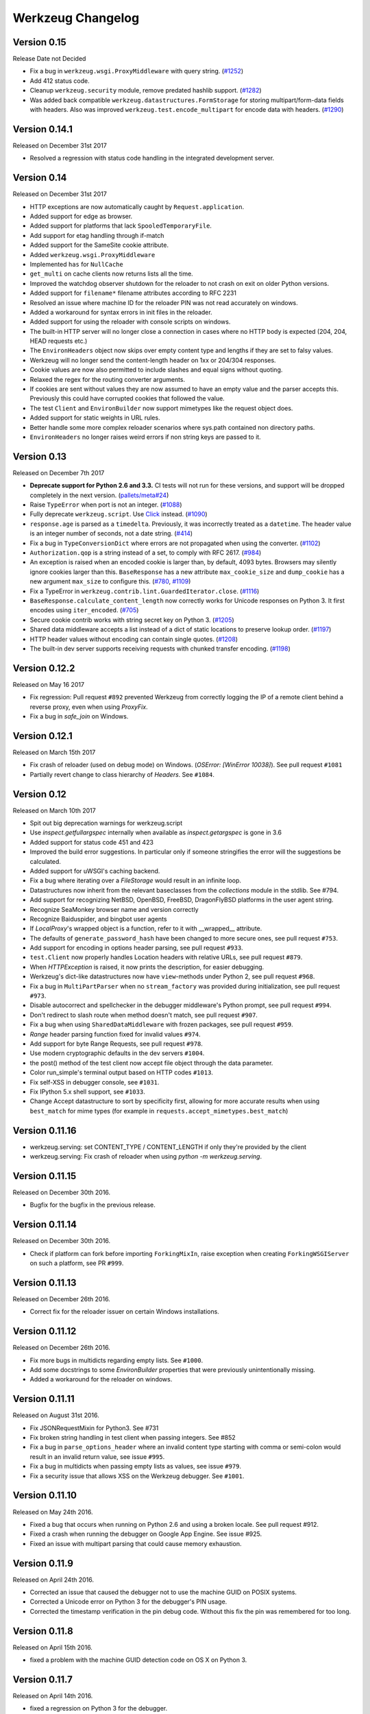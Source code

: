 Werkzeug Changelog
==================

Version 0.15
------------

Release Date not Decided

- Fix a bug in ``werkzeug.wsgi.ProxyMiddleware`` with query string.
  (`#1252`_)
- Add 412 status code.
- Cleanup ``werkzeug.security`` module, remove predated hashlib support.
  (`#1282`_)
- Was added back compatible ``werkzeug.datastructures.FormStorage`` for storing multipart/form-data fields with headers. Also was improved ``werkzeug.test.encode_multipart`` for encode data with headers.
  (`#1290`_)

.. _`#1252`: https://github.com/pallets/werkzeug/pull/1252
.. _`#1282`: https://github.com/pallets/werkzeug/pull/1282
.. _`#1290`: https://github.com/pallets/werkzeug/pull/1290

Version 0.14.1
--------------

Released on December 31st 2017

- Resolved a regression with status code handling in the integrated
  development server.

Version 0.14
------------

Released on December 31st 2017

- HTTP exceptions are now automatically caught by
  ``Request.application``.
- Added support for edge as browser.
- Added support for platforms that lack ``SpooledTemporaryFile``.
- Add support for etag handling through if-match
- Added support for the SameSite cookie attribute.
- Added ``werkzeug.wsgi.ProxyMiddleware``
- Implemented ``has`` for ``NullCache``
- ``get_multi`` on cache clients now returns lists all the time.
- Improved the watchdog observer shutdown for the reloader to not crash
  on exit on older Python versions.
- Added support for ``filename*`` filename attributes according to
  RFC 2231
- Resolved an issue where machine ID for the reloader PIN was not
  read accurately on windows.
- Added a workaround for syntax errors in init files in the reloader.
- Added support for using the reloader with console scripts on windows.
- The built-in HTTP server will no longer close a connection in cases
  where no HTTP body is expected (204, 204, HEAD requests etc.)
- The ``EnvironHeaders`` object now skips over empty content type and
  lengths if they are set to falsy values.
- Werkzeug will no longer send the content-length header on 1xx or
  204/304 responses.
- Cookie values are now also permitted to include slashes and equal
  signs without quoting.
- Relaxed the regex for the routing converter arguments.
- If cookies are sent without values they are now assumed to have an
  empty value and the parser accepts this.  Previously this could have
  corrupted cookies that followed the value.
- The test ``Client`` and ``EnvironBuilder`` now support mimetypes like
  the request object does.
- Added support for static weights in URL rules.
- Better handle some more complex reloader scenarios where sys.path
  contained non directory paths.
- ``EnvironHeaders`` no longer raises weird errors if non string keys
  are passed to it.


Version 0.13
------------

Released on December 7th 2017

- **Deprecate support for Python 2.6 and 3.3.** CI tests will not run
  for these versions, and support will be dropped completely in the next
  version. (`pallets/meta#24`_)
- Raise ``TypeError`` when port is not an integer. (`#1088`_)
- Fully deprecate ``werkzeug.script``. Use `Click`_ instead. (`#1090`_)
- ``response.age`` is parsed as a ``timedelta``. Previously, it was
  incorrectly treated as a ``datetime``. The header value is an integer
  number of seconds, not a date string. (`#414`_)
- Fix a bug in ``TypeConversionDict`` where errors are not propagated
  when using the converter. (`#1102`_)
- ``Authorization.qop`` is a string instead of a set, to comply with
  RFC 2617. (`#984`_)
- An exception is raised when an encoded cookie is larger than, by
  default, 4093 bytes. Browsers may silently ignore cookies larger than
  this. ``BaseResponse`` has a new attribute ``max_cookie_size`` and
  ``dump_cookie`` has a new argument ``max_size`` to configure this.
  (`#780`_, `#1109`_)
- Fix a TypeError in ``werkzeug.contrib.lint.GuardedIterator.close``.
  (`#1116`_)
- ``BaseResponse.calculate_content_length`` now correctly works for
  Unicode responses on Python 3. It first encodes using
  ``iter_encoded``. (`#705`_)
- Secure cookie contrib works with string secret key on Python 3.
  (`#1205`_)
- Shared data middleware accepts a list instead of a dict of static
  locations to preserve lookup order. (`#1197`_)
- HTTP header values without encoding can contain single quotes.
  (`#1208`_)
- The built-in dev server supports receiving requests with chunked
  transfer encoding. (`#1198`_)

.. _Click: https://www.palletsprojects.com/p/click/
.. _pallets/meta#24: https://github.com/pallets/meta/issues/24
.. _#414: https://github.com/pallets/werkzeug/pull/414
.. _#705: https://github.com/pallets/werkzeug/pull/705
.. _#780: https://github.com/pallets/werkzeug/pull/780
.. _#984: https://github.com/pallets/werkzeug/pull/984
.. _#1088: https://github.com/pallets/werkzeug/pull/1088
.. _#1090: https://github.com/pallets/werkzeug/pull/1090
.. _#1102: https://github.com/pallets/werkzeug/pull/1102
.. _#1109: https://github.com/pallets/werkzeug/pull/1109
.. _#1116: https://github.com/pallets/werkzeug/pull/1116
.. _#1197: https://github.com/pallets/werkzeug/pull/1197
.. _#1198: https://github.com/pallets/werkzeug/pull/1198
.. _#1205: https://github.com/pallets/werkzeug/pull/1205
.. _#1208: https://github.com/pallets/werkzeug/pull/1208

Version 0.12.2
--------------

Released on May 16 2017

- Fix regression: Pull request ``#892`` prevented Werkzeug from correctly
  logging the IP of a remote client behind a reverse proxy, even when using
  `ProxyFix`.
- Fix a bug in `safe_join` on Windows.

Version 0.12.1
--------------

Released on March 15th 2017

- Fix crash of reloader (used on debug mode) on Windows.
  (`OSError: [WinError 10038]`). See pull request ``#1081``
- Partially revert change to class hierarchy of `Headers`. See ``#1084``.

Version 0.12
------------

Released on March 10th 2017

- Spit out big deprecation warnings for werkzeug.script
- Use `inspect.getfullargspec` internally when available as
  `inspect.getargspec` is gone in 3.6
- Added support for status code 451 and 423
- Improved the build error suggestions.  In particular only if
  someone stringifies the error will the suggestions be calculated.
- Added support for uWSGI's caching backend.
- Fix a bug where iterating over a `FileStorage` would result in an infinite
  loop.
- Datastructures now inherit from the relevant baseclasses from the
  `collections` module in the stdlib. See #794.
- Add support for recognizing NetBSD, OpenBSD, FreeBSD, DragonFlyBSD platforms
  in the user agent string.
- Recognize SeaMonkey browser name and version correctly
- Recognize Baiduspider, and bingbot user agents
- If `LocalProxy`'s wrapped object is a function, refer to it with __wrapped__
  attribute.
- The defaults of ``generate_password_hash`` have been changed to more secure
  ones, see pull request ``#753``.
- Add support for encoding in options header parsing, see pull request
  ``#933``.
- ``test.Client`` now properly handles Location headers with relative URLs, see
  pull request ``#879``.
- When `HTTPException` is raised, it now prints the description, for easier
  debugging.
- Werkzeug's dict-like datastructures now have ``view``-methods under Python 2,
  see pull request ``#968``.
- Fix a bug in ``MultiPartParser`` when no ``stream_factory`` was provided
  during initialization, see pull request ``#973``.
- Disable autocorrect and spellchecker in the debugger middleware's Python
  prompt, see pull request ``#994``.
- Don't redirect to slash route when method doesn't match, see pull request
  ``#907``.
- Fix a bug when using ``SharedDataMiddleware`` with frozen packages, see pull
  request ``#959``.
- `Range` header parsing function fixed for invalid values ``#974``.
- Add support for byte Range Requests, see pull request ``#978``.
- Use modern cryptographic defaults in the dev servers ``#1004``.
- the post() method of the test client now accept file object through the data
  parameter.
- Color run_simple's terminal output based on HTTP codes ``#1013``.
- Fix self-XSS in debugger console, see ``#1031``.
- Fix IPython 5.x shell support, see ``#1033``.
- Change Accept datastructure to sort by specificity first, allowing for more
  accurate results when using ``best_match`` for mime types (for example in
  ``requests.accept_mimetypes.best_match``)

Version 0.11.16
---------------

- werkzeug.serving: set CONTENT_TYPE / CONTENT_LENGTH if only they're provided by the client
- werkzeug.serving: Fix crash of reloader when using `python -m werkzeug.serving`.

Version 0.11.15
---------------

Released on December 30th 2016.

- Bugfix for the bugfix in the previous release.

Version 0.11.14
---------------

Released on December 30th 2016.

- Check if platform can fork before importing ``ForkingMixIn``, raise exception
  when creating ``ForkingWSGIServer`` on such a platform, see PR ``#999``.

Version 0.11.13
---------------

Released on December 26th 2016.

- Correct fix for the reloader issuer on certain Windows installations.

Version 0.11.12
---------------

Released on December 26th 2016.

- Fix more bugs in multidicts regarding empty lists. See ``#1000``.
- Add some docstrings to some `EnvironBuilder` properties that were previously
  unintentionally missing.
- Added a workaround for the reloader on windows.

Version 0.11.11
---------------

Released on August 31st 2016.

- Fix JSONRequestMixin for Python3. See #731
- Fix broken string handling in test client when passing integers. See #852
- Fix a bug in ``parse_options_header`` where an invalid content type
  starting with comma or semi-colon would result in an invalid return value,
  see issue ``#995``.
- Fix a bug in multidicts when passing empty lists as values, see issue
  ``#979``.
- Fix a security issue that allows XSS on the Werkzeug debugger. See ``#1001``.

Version 0.11.10
---------------

Released on May 24th 2016.

- Fixed a bug that occurs when running on Python 2.6 and using a broken locale.
  See pull request #912.
- Fixed a crash when running the debugger on Google App Engine. See issue #925.
- Fixed an issue with multipart parsing that could cause memory exhaustion.

Version 0.11.9
--------------

Released on April 24th 2016.

- Corrected an issue that caused the debugger not to use the
  machine GUID on POSIX systems.
- Corrected a Unicode error on Python 3 for the debugger's
  PIN usage.
- Corrected the timestamp verification in the pin debug code.
  Without this fix the pin was remembered for too long.

Version 0.11.8
--------------

Released on April 15th 2016.

- fixed a problem with the machine GUID detection code on OS X
  on Python 3.

Version 0.11.7
--------------

Released on April 14th 2016.

- fixed a regression on Python 3 for the debugger.

Version 0.11.6
--------------

Released on April 14th 2016.

- werkzeug.serving: Still show the client address on bad requests.
- improved the PIN based protection for the debugger to make it harder to
  brute force via trying cookies.  Please keep in mind that the debugger
  *is not intended for running on production environments*
- increased the pin timeout to a week to make it less annoying for people
  which should decrease the chance that users disable the pin check
  entirely.
- werkzeug.serving: Fix broken HTTP_HOST when path starts with double slash.

Version 0.11.5
--------------

Released on March 22nd 2016.

- werkzeug.serving: Fix crash when attempting SSL connection to HTTP server.

Version 0.11.4
--------------

Released on February 14th 2016.

- Fixed werkzeug.serving not working from -m flag.
- Fixed incorrect weak etag handling.

Version 0.11.3
--------------

Released on December 20th 2015.

- Fixed an issue with copy operations not working against
  proxies.
- Changed the logging operations of the development server to
  correctly log where the server is running in all situations
  again.
- Fixed another regression with SSL wrapping similar to the
  fix in 0.11.2 but for a different code path.

Version 0.11.2
--------------

Released on November 12th 2015.

- Fix inheritable sockets on Windows on Python 3.
- Fixed an issue with the forking server not starting any longer.
- Fixed SSL wrapping on platforms that supported opening sockets
  by file descriptor.
- No longer log from the watchdog reloader.
- Unicode errors in hosts are now better caught or converted into
  bad request errors.

Version 0.11.1
--------------

Released on November 10th 2015.

- Fixed a regression on Python 3 in the debugger.

Version 0.11
------------

Released on November 8th 2015, codename Gleisbaumaschine.

- Added ``reloader_paths`` option to ``run_simple`` and other functions in
  ``werkzeug.serving``. This allows the user to completely override the Python
  module watching of Werkzeug with custom paths.
- Many custom cached properties of Werkzeug's classes are now subclasses of
  Python's ``property`` type (issue ``#616``).
- ``bind_to_environ`` now doesn't differentiate between implicit and explicit
  default port numbers in ``HTTP_HOST`` (pull request ``#204``).
- ``BuildErrors`` are now more informative. They come with a complete sentence
  as error message, and also provide suggestions (pull request ``#691``).
- Fix a bug in the user agent parser where Safari's build number instead of
  version would be extracted (pull request ``#703``).
- Fixed issue where RedisCache set_many was broken for twemproxy, which doesn't
  support the default MULTI command (pull request ``#702``).
- ``mimetype`` parameters on request and response classes are now always
  converted to lowercase.
- Changed cache so that cache never expires if timeout is 0. This also fixes
  an issue with redis setex (issue ``#550``)
- Werkzeug now assumes ``UTF-8`` as filesystem encoding on Unix if Python
  detected it as ASCII.
- New optional `has` method on caches.
- Fixed various bugs in `parse_options_header` (pull request ``#643``).
- If the reloader is enabled the server will now open the socket in the parent
  process if this is possible.  This means that when the reloader kicks in
  the connection from client will wait instead of tearing down.  This does
  not work on all Python versions.
- Implemented PIN based authentication for the debugger.  This can optionally
  be disabled but is discouraged.  This change was necessary as it has been
  discovered that too many people run the debugger in production.
- Devserver no longer requires SSL module to be installed.

Version 0.10.5
--------------

(bugfix release, release date yet to be decided)

- Reloader: Correctly detect file changes made by moving temporary files over
  the original, which is e.g. the case with PyCharm (pull request ``#722``).
- Fix bool behavior of ``werkzeug.datastructures.ETags`` under Python 3 (issue
  ``#744``).

Version 0.10.4
--------------

(bugfix release, released on March 26th 2015)

- Re-release of 0.10.3 with packaging artifacts manually removed.

Version 0.10.3
--------------

(bugfix release, released on March 26th 2015)

- Re-release of 0.10.2 without packaging artifacts.

Version 0.10.2
--------------

(bugfix release, released on March 26th 2015)

- Fixed issue where ``empty`` could break third-party libraries that relied on
  keyword arguments (pull request ``#675``)
- Improved ``Rule.empty`` by providing a ```get_empty_kwargs`` to allow setting
  custom kwargs without having to override entire ``empty`` method. (pull
  request ``#675``)
- Fixed ```extra_files``` parameter for reloader to not cause startup
  to crash when included in server params
- Using `MultiDict` when building URLs is now not supported again. The behavior
  introduced several regressions.
- Fix performance problems with stat-reloader (pull request ``#715``).

Version 0.10.1
--------------

(bugfix release, released on February 3rd 2015)

- Fixed regression with multiple query values for URLs (pull request ``#667``).
- Fix issues with eventlet's monkeypatching and the builtin server (pull
  request ``#663``).

Version 0.10
------------

Released on January 30th 2015, codename Bagger.

- Changed the error handling of and improved testsuite for the caches in
  ``contrib.cache``.
- Fixed a bug on Python 3 when creating adhoc ssl contexts, due to `sys.maxint`
  not being defined.
- Fixed a bug on Python 3, that caused
  :func:`~werkzeug.serving.make_ssl_devcert` to fail with an exception.
- Added exceptions for 504 and 505.
- Added support for ChromeOS detection.
- Added UUID converter to the routing system.
- Added message that explains how to quit the server.
- Fixed a bug on Python 2, that caused ``len`` for
  :class:`werkzeug.datastructures.CombinedMultiDict` to crash.
- Added support for stdlib pbkdf2 hmac if a compatible digest
  is found.
- Ported testsuite to use ``py.test``.
- Minor optimizations to various middlewares (pull requests ``#496`` and
  ``#571``).
- Use stdlib ``ssl`` module instead of ``OpenSSL`` for the builtin server
  (issue ``#434``). This means that OpenSSL contexts are not supported anymore,
  but instead ``ssl.SSLContext`` from the stdlib.
- Allow protocol-relative URLs when building external URLs.
- Fixed Atom syndication to print time zone offset for tz-aware datetime
  objects (pull request ``#254``).
- Improved reloader to track added files and to recover from broken
  sys.modules setups with syntax errors in packages.
- ``cache.RedisCache`` now supports arbitrary ``**kwargs`` for the redis
  object.
- ``werkzeug.test.Client`` now uses the original request method when resolving
  307 redirects (pull request ``#556``).
- ``werkzeug.datastructures.MIMEAccept`` now properly deals with mimetype
  parameters (pull request ``#205``).
- ``werkzeug.datastructures.Accept`` now handles a quality of ``0`` as
  intolerable, as per RFC 2616 (pull request ``#536``).
- ``werkzeug.urls.url_fix`` now properly encodes hostnames with ``idna``
  encoding (issue ``#559``). It also doesn't crash on malformed URLs anymore
  (issue ``#582``).
- ``werkzeug.routing.MapAdapter.match`` now recognizes the difference between
  the path ``/`` and an empty one (issue ``#360``).
- The interactive debugger now tries to decode non-ascii filenames (issue
  ``#469``).
- Increased default key size of generated SSL certificates to 1024 bits (issue
  ``#611``).
- Added support for specifying a ``Response`` subclass to use when calling
  :func:`~werkzeug.utils.redirect`\ .
- ``werkzeug.test.EnvironBuilder`` now doesn't use the request method anymore
  to guess the content type, and purely relies on the ``form``, ``files`` and
  ``input_stream`` properties (issue ``#620``).
- Added Symbian to the user agent platform list.
- Fixed make_conditional to respect automatically_set_content_length
- Unset ``Content-Length`` when writing to response.stream (issue ``#451``)
- ``wrappers.Request.method`` is now always uppercase, eliminating
  inconsistencies of the WSGI environment (issue ``647``).
- ``routing.Rule.empty`` now works correctly with subclasses of ``Rule`` (pull
  request ``#645``).
- Made map updating safe in light of concurrent updates.
- Allow multiple values for the same field for url building (issue ``#658``).

Version 0.9.7
-------------

(bugfix release, release date to be decided)

- Fix unicode problems in ``werkzeug.debug.tbtools``.
- Fix Python 3-compatibility problems in ``werkzeug.posixemulation``.
- Backport fix of fatal typo for ``ImmutableList`` (issue ``#492``).
- Make creation of the cache dir for ``FileSystemCache`` atomic (issue
  ``#468``).
- Use native strings for memcached keys to work with Python 3 client (issue
  ``#539``).
- Fix charset detection for ``werkzeug.debug.tbtools.Frame`` objects (issues
  ``#547`` and ``#532``).
- Fix ``AttributeError`` masking in ``werkzeug.utils.import_string`` (issue
  ``#182``).
- Explicitly shut down server (issue ``#519``).
- Fix timeouts greater than 2592000 being misinterpreted as UNIX timestamps in
  ``werkzeug.contrib.cache.MemcachedCache`` (issue ``#533``).
- Fix bug where ``werkzeug.exceptions.abort`` would raise an arbitrary subclass
  of the expected class (issue ``#422``).
- Fix broken ``jsrouting`` (due to removal of ``werkzeug.templates``)
- ``werkzeug.urls.url_fix`` now doesn't crash on malformed URLs anymore, but
  returns them unmodified. This is a cheap workaround for ``#582``, the proper
  fix is included in version 0.10.
- The repr of ``werkzeug.wrappers.Request`` doesn't crash on non-ASCII-values
  anymore (pull request ``#466``).
- Fix bug in ``cache.RedisCache`` when combined with ``redis.StrictRedis``
  object (pull request ``#583``).
- The ``qop`` parameter for ``WWW-Authenticate`` headers is now always quoted,
  as required by RFC 2617 (issue ``#633``).
- Fix bug in ``werkzeug.contrib.cache.SimpleCache`` with Python 3 where add/set
  may throw an exception when pruning old entries from the cache (pull request
  ``#651``).

Version 0.9.6
-------------

(bugfix release, released on June 7th 2014)

- Added a safe conversion for IRI to URI conversion and use that
  internally to work around issues with spec violations for
  protocols such as ``itms-service``.

Version 0.9.7
-------------

- Fixed uri_to_iri() not re-encoding hashes in query string parameters.

Version 0.9.5
-------------

(bugfix release, released on June 7th 2014)

- Forward charset argument from request objects to the environ
  builder.
- Fixed error handling for missing boundaries in multipart data.
- Fixed session creation on systems without ``os.urandom()``.
- Fixed pluses in dictionary keys not being properly URL encoded.
- Fixed a problem with deepcopy not working for multi dicts.
- Fixed a double quoting issue on redirects.
- Fixed a problem with unicode keys appearing in headers on 2.x.
- Fixed a bug with unicode strings in the test builder.
- Fixed a unicode bug on Python 3 in the WSGI profiler.
- Fixed an issue with the safe string compare function on
  Python 2.7.7 and Python 3.4.

Version 0.9.4
-------------

(bugfix release, released on August 26th 2013)

- Fixed an issue with Python 3.3 and an edge case in cookie parsing.
- Fixed decoding errors not handled properly through the WSGI
  decoding dance.
- Fixed URI to IRI conversion incorrectly decoding percent signs.

Version 0.9.3
-------------

(bugfix release, released on July 25th 2013)

- Restored behavior of the ``data`` descriptor of the request class to pre 0.9
  behavior.  This now also means that ``.data`` and ``.get_data()`` have
  different behavior.  New code should use ``.get_data()`` always.

  In addition to that there is now a flag for the ``.get_data()`` method that
  controls what should happen with form data parsing and the form parser will
  honor cached data.  This makes dealing with custom form data more consistent.

Version 0.9.2
-------------

(bugfix release, released on July 18th 2013)

- Added `unsafe` parameter to :func:`~werkzeug.urls.url_quote`.
- Fixed an issue with :func:`~werkzeug.urls.url_quote_plus` not quoting
  `'+'` correctly.
- Ported remaining parts of :class:`~werkzeug.contrib.RedisCache` to
  Python 3.3.
- Ported remaining parts of :class:`~werkzeug.contrib.MemcachedCache` to
  Python 3.3
- Fixed a deprecation warning in the contrib atom module.
- Fixed a regression with setting of content types through the
  headers dictionary instead with the content type parameter.
- Use correct name for stdlib secure string comparison function.
- Fixed a wrong reference in the docstring of
  :func:`~werkzeug.local.release_local`.
- Fixed an `AttributeError` that sometimes occurred when accessing the
  :attr:`werkzeug.wrappers.BaseResponse.is_streamed` attribute.

Version 0.9.1
-------------

(bugfix release, released on June 14th 2013)

- Fixed an issue with integers no longer being accepted in certain
  parts of the routing system or URL quoting functions.
- Fixed an issue with `url_quote` not producing the right escape
  codes for single digit codepoints.
- Fixed an issue with :class:`~werkzeug.wsgi.SharedDataMiddleware` not
  reading the path correctly and breaking on etag generation in some
  cases.
- Properly handle `Expect: 100-continue` in the development server
  to resolve issues with curl.
- Automatically exhaust the input stream on request close.  This should
  fix issues where not touching request files results in a timeout.
- Fixed exhausting of streams not doing anything if a non-limited
  stream was passed into the multipart parser.
- Raised the buffer sizes for the multipart parser.

Version 0.9
-----------

Released on June 13nd 2013, codename Planierraupe.

- Added support for :meth:`~werkzeug.wsgi.LimitedStream.tell`
  on the limited stream.
- :class:`~werkzeug.datastructures.ETags` now is nonzero if it
  contains at least one etag of any kind, including weak ones.
- Added a workaround for a bug in the stdlib for SSL servers.
- Improved SSL interface of the devserver so that it can generate
  certificates easily and load them from files.
- Refactored test client to invoke the open method on the class
  for redirects.  This makes subclassing more powerful.
- :func:`werkzeug.wsgi.make_chunk_iter` and
  :func:`werkzeug.wsgi.make_line_iter` now support processing of
  iterators and streams.
- URL generation by the routing system now no longer quotes
  ``+``.
- URL fixing now no longer quotes certain reserved characters.
- The :func:`werkzeug.security.generate_password_hash` and
  check functions now support any of the hashlib algorithms.
- `wsgi.get_current_url` is now ascii safe for browsers sending
  non-ascii data in query strings.
- improved parsing behavior for :func:`werkzeug.http.parse_options_header`
- added more operators to local proxies.
- added a hook to override the default converter in the routing
  system.
- The description field of HTTP exceptions is now always escaped.
  Use markup objects to disable that.
- Added number of proxy argument to the proxy fix to make it more
  secure out of the box on common proxy setups.  It will by default
  no longer trust the x-forwarded-for header as much as it did
  before.
- Added support for fragment handling in URI/IRI functions.
- Added custom class support for :func:`werkzeug.http.parse_dict_header`.
- Renamed `LighttpdCGIRootFix` to `CGIRootFix`.
- Always treat `+` as safe when fixing URLs as people love misusing them.
- Added support to profiling into directories in the contrib profiler.
- The escape function now by default escapes quotes.
- Changed repr of exceptions to be less magical.
- Simplified exception interface to no longer require environments
  to be passed to receive the response object.
- Added sentinel argument to IterIO objects.
- Added pbkdf2 support for the security module.
- Added a plain request type that disables all form parsing to only
  leave the stream behind.
- Removed support for deprecated `fix_headers`.
- Removed support for deprecated `header_list`.
- Removed support for deprecated parameter for `iter_encoded`.
- Removed support for deprecated non-silent usage of the limited
  stream object.
- Removed support for previous dummy `writable` parameter on
  the cached property.
- Added support for explicitly closing request objects to close
  associated resources.
- Conditional request handling or access to the data property on responses no
  longer ignores direct passthrough mode.
- Removed werkzeug.templates and werkzeug.contrib.kickstart.
- Changed host lookup logic for forwarded hosts to allow lists of
  hosts in which case only the first one is picked up.
- Added `wsgi.get_query_string`, `wsgi.get_path_info` and
  `wsgi.get_script_name` and made the `wsgi.pop_path_info` and
  `wsgi.peek_path_info` functions perform unicode decoding.  This
  was necessary to avoid having to expose the WSGI encoding dance
  on Python 3.
- Added `content_encoding` and `content_md5` to the request object's
  common request descriptor mixin.
- added `options` and `trace` to the test client.
- Overhauled the utilization of the input stream to be easier to use
  and better to extend.  The detection of content payload on the input
  side is now more compliant with HTTP by detecting off the content
  type header instead of the request method.  This also now means that
  the stream property on the request class is always available instead
  of just when the parsing fails.
- Added support for using :class:`werkzeug.wrappers.BaseResponse` in a with
  statement.
- Changed `get_app_iter` to fetch the response early so that it does not
  fail when wrapping a response iterable.  This makes filtering easier.
- Introduced `get_data` and `set_data` methods for responses.
- Introduced `get_data` for requests.
- Soft deprecated the `data` descriptors for request and response objects.
- Added `as_bytes` operations to some of the headers to simplify working
  with things like cookies.
- Made the debugger paste tracebacks into github's gist service as
  private pastes.

Version 0.8.4
-------------

(bugfix release, release date to be announced)

- Added a favicon to the debugger which fixes problem with
  state changes being triggered through a request to
  /favicon.ico in Google Chrome.  This should fix some
  problems with Flask and other frameworks that use
  context local objects on a stack with context preservation
  on errors.
- Fixed an issue with scrolling up in the debugger.
- Fixed an issue with debuggers running on a different URL
  than the URL root.
- Fixed a problem with proxies not forwarding some rarely
  used special methods properly.
- Added a workaround to prevent the XSS protection from Chrome
  breaking the debugger.
- Skip redis tests if redis is not running.
- Fixed a typo in the multipart parser that caused content-type
  to not be picked up properly.

Version 0.8.3
-------------

(bugfix release, released on February 5th 2012)

- Fixed another issue with :func:`werkzeug.wsgi.make_line_iter`
  where lines longer than the buffer size were not handled
  properly.
- Restore stdout after debug console finished executing so
  that the debugger can be used on GAE better.
- Fixed a bug with the redis cache for int subclasses
  (affects bool caching).
- Fixed an XSS problem with redirect targets coming from
  untrusted sources.
- Redis cache backend now supports password authentication.

Version 0.8.2
-------------

(bugfix release, released on December 16th 2011)

- Fixed a problem with request handling of the builtin server
  not responding to socket errors properly.
- The routing request redirect exception's code attribute is now
  used properly.
- Fixed a bug with shutdowns on Windows.
- Fixed a few unicode issues with non-ascii characters being
  hardcoded in URL rules.
- Fixed two property docstrings being assigned to fdel instead
  of ``__doc__``.
- Fixed an issue where CRLF line endings could be split into two
  by the line iter function, causing problems with multipart file
  uploads.

Version 0.8.1
-------------

(bugfix release, released on September 30th 2011)

- Fixed an issue with the memcache not working properly.
- Fixed an issue for Python 2.7.1 and higher that broke
  copying of multidicts with :func:`copy.copy`.
- Changed hashing methodology of immutable ordered multi dicts
  for a potential problem with alternative Python implementations.

Version 0.8
-----------

Released on September 29th 2011, codename Lötkolben

- Removed data structure specific KeyErrors for a general
  purpose :exc:`~werkzeug.exceptions.BadRequestKeyError`.
- Documented :meth:`werkzeug.wrappers.BaseRequest._load_form_data`.
- The routing system now also accepts strings instead of
  dictionaries for the `query_args` parameter since we're only
  passing them through for redirects.
- Werkzeug now automatically sets the content length immediately when
  the :attr:`~werkzeug.wrappers.BaseResponse.data` attribute is set
  for efficiency and simplicity reasons.
- The routing system will now normalize server names to lowercase.
- The routing system will no longer raise ValueErrors in case the
  configuration for the server name was incorrect.  This should make
  deployment much easier because you can ignore that factor now.
- Fixed a bug with parsing HTTP digest headers.  It rejected headers
  with missing nc and nonce params.
- Proxy fix now also updates wsgi.url_scheme based on X-Forwarded-Proto.
- Added support for key prefixes to the redis cache.
- Added the ability to suppress some auto corrections in the wrappers
  that are now controlled via `autocorrect_location_header` and
  `automatically_set_content_length` on the response objects.
- Werkzeug now uses a new method to check that the length of incoming
  data is complete and will raise IO errors by itself if the server
  fails to do so.
- :func:`~werkzeug.wsgi.make_line_iter` now requires a limit that is
  not higher than the length the stream can provide.
- Refactored form parsing into a form parser class that makes it possible
  to hook into individual parts of the parsing process for debugging and
  extending.
- For conditional responses the content length is no longer set when it
  is already there and added if missing.
- Immutable datastructures are hashable now.
- Headers datastructure no longer allows newlines in values to avoid
  header injection attacks.
- Made it possible through subclassing to select a different remote
  addr in the proxy fix.
- Added stream based URL decoding.  This reduces memory usage on large
  transmitted form data that is URL decoded since Werkzeug will no longer
  load all the unparsed data into memory.
- Memcache client now no longer uses the buggy cmemcache module and
  supports pylibmc.  GAE is not tried automatically and the dedicated
  class is no longer necessary.
- Redis cache now properly serializes data.
- Removed support for Python 2.4

Version 0.7.2
-------------

(bugfix release, released on September 30th 2011)

- Fixed a CSRF problem with the debugger.
- The debugger is now generating private pastes on lodgeit.
- If URL maps are now bound to environments the query arguments
  are properly decoded from it for redirects.

Version 0.7.1
-------------

(bugfix release, released on July 26th 2011)

- Fixed a problem with newer versions of IPython.
- Disabled pyinotify based reloader which does not work reliably.

Version 0.7
-----------

Released on July 24th 2011, codename Schraubschlüssel

- Add support for python-libmemcached to the Werkzeug cache abstraction
  layer.
- Improved :func:`url_decode` and :func:`url_encode` performance.
- Fixed an issue where the SharedDataMiddleware could cause an
  internal server error on weird paths when loading via pkg_resources.
- Fixed an URL generation bug that caused URLs to be invalid if a
  generated component contains a colon.
- :func:`werkzeug.import_string` now works with partially set up
  packages properly.
- Disabled automatic socket switching for IPv6 on the development
  server due to problems it caused.
- Werkzeug no longer overrides the Date header when creating a
  conditional HTTP response.
- The routing system provides a method to retrieve the matching
  methods for a given path.
- The routing system now accepts a parameter to change the encoding
  error behaviour.
- The local manager can now accept custom ident functions in the
  constructor that are forwarded to the wrapped local objects.
- url_unquote_plus now accepts unicode strings again.
- Fixed an issue with the filesystem session support's prune
  function and concurrent usage.
- Fixed a problem with external URL generation discarding the port.
- Added support for pylibmc to the Werkzeug cache abstraction layer.
- Fixed an issue with the new multipart parser that happened when
  a linebreak happened to be on the chunk limit.
- Cookies are now set properly if ports are in use.  A runtime error
  is raised if one tries to set a cookie for a domain without a dot.
- Fixed an issue with Template.from_file not working for file
  descriptors.
- Reloader can now use inotify to track reloads.  This requires the
  pyinotify library to be installed.
- Werkzeug debugger can now submit to custom lodgeit installations.
- redirect function's status code assertion now allows 201 to be used
  as redirection code.  While it's not a real redirect, it shares
  enough with redirects for the function to still be useful.
- Fixed securecookie for pypy.
- Fixed `ValueErrors` being raised on calls to `best_match` on
  `MIMEAccept` objects when invalid user data was supplied.
- Deprecated `werkzeug.contrib.kickstart` and `werkzeug.contrib.testtools`
- URL routing now can be passed the URL arguments to keep them for
  redirects.  In the future matching on URL arguments might also be
  possible.
- Header encoding changed from utf-8 to latin1 to support a port to
  Python 3.  Bytestrings passed to the object stay untouched which
  makes it possible to have utf-8 cookies.  This is a part where
  the Python 3 version will later change in that it will always
  operate on latin1 values.
- Fixed a bug in the form parser that caused the last character to
  be dropped off if certain values in multipart data are used.
- Multipart parser now looks at the part-individual content type
  header to override the global charset.
- Introduced mimetype and mimetype_params attribute for the file
  storage object.
- Changed FileStorage filename fallback logic to skip special filenames
  that Python uses for marking special files like stdin.
- Introduced more HTTP exception classes.
- `call_on_close` now can be used as a decorator.
- Support for redis as cache backend.
- Added `BaseRequest.scheme`.
- Support for the RFC 5789 PATCH method.
- New custom routing parser and better ordering.
- Removed support for `is_behind_proxy`.  Use a WSGI middleware
  instead that rewrites the `REMOTE_ADDR` according to your setup.
  Also see the :class:`werkzeug.contrib.fixers.ProxyFix` for
  a drop-in replacement.
- Added cookie forging support to the test client.
- Added support for host based matching in the routing system.
- Switched from the default 'ignore' to the better 'replace'
  unicode error handling mode.
- The builtin server now adds a function named 'werkzeug.server.shutdown'
  into the WSGI env to initiate a shutdown.  This currently only works
  in Python 2.6 and later.
- Headers are now assumed to be latin1 for better compatibility with
  Python 3 once we have support.
- Added :func:`werkzeug.security.safe_join`.
- Added `accept_json` property analogous to `accept_html` on the
  :class:`werkzeug.datastructures.MIMEAccept`.
- :func:`werkzeug.utils.import_string` now fails with much better
  error messages that pinpoint to the problem.
- Added support for parsing of the `If-Range` header
  (:func:`werkzeug.http.parse_if_range_header` and
  :class:`werkzeug.datastructures.IfRange`).
- Added support for parsing of the `Range` header
  (:func:`werkzeug.http.parse_range_header` and
  :class:`werkzeug.datastructures.Range`).
- Added support for parsing of the `Content-Range` header of responses
  and provided an accessor object for it
  (:func:`werkzeug.http.parse_content_range_header` and
  :class:`werkzeug.datastructures.ContentRange`).

Version 0.6.2
-------------

(bugfix release, released on April 23th 2010)

- renamed the attribute `implicit_seqence_conversion` attribute of the
  request object to `implicit_sequence_conversion`.

Version 0.6.1
-------------

(bugfix release, released on April 13th 2010)

- heavily improved local objects.  Should pick up standalone greenlet
  builds now and support proxies to free callables as well.  There is
  also a stacked local now that makes it possible to invoke the same
  application from within itself by pushing current request/response
  on top of the stack.
- routing build method will also build non-default method rules properly
  if no method is provided.
- added proper IPv6 support for the builtin server.
- windows specific filesystem session store fixes.
  (should now be more stable under high concurrency)
- fixed a `NameError` in the session system.
- fixed a bug with empty arguments in the werkzeug.script system.
- fixed a bug where log lines will be duplicated if an application uses
  :meth:`logging.basicConfig` (#499)
- added secure password hashing and checking functions.
- `HEAD` is now implicitly added as method in the routing system if
  `GET` is present.  Not doing that was considered a bug because often
  code assumed that this is the case and in web servers that do not
  normalize `HEAD` to `GET` this could break `HEAD` requests.
- the script support can start SSL servers now.

Version 0.6
-----------

Released on Feb 19th 2010, codename Hammer.

- removed pending deprecations
- sys.path is now printed from the testapp.
- fixed an RFC 2068 incompatibility with cookie value quoting.
- the :class:`FileStorage` now gives access to the multipart headers.
- `cached_property.writeable` has been deprecated.
- :meth:`MapAdapter.match` now accepts a `return_rule` keyword argument
  that returns the matched `Rule` instead of just the `endpoint`
- :meth:`routing.Map.bind_to_environ` raises a more correct error message
  now if the map was bound to an invalid WSGI environment.
- added support for SSL to the builtin development server.
- Response objects are no longer modified in place when they are evaluated
  as WSGI applications.  For backwards compatibility the `fix_headers`
  function is still called in case it was overridden.
  You should however change your application to use `get_wsgi_headers` if
  you need header modifications before responses are sent as the backwards
  compatibility support will go away in future versions.
- :func:`append_slash_redirect` no longer requires the QUERY_STRING to be
  in the WSGI environment.
- added :class:`~werkzeug.contrib.wrappers.DynamicCharsetResponseMixin`
- added :class:`~werkzeug.contrib.wrappers.DynamicCharsetRequestMixin`
- added :attr:`BaseRequest.url_charset`
- request and response objects have a default `__repr__` now.
- builtin data structures can be pickled now.
- the form data parser will now look at the filename instead the
  content type to figure out if it should treat the upload as regular
  form data or file upload.  This fixes a bug with Google Chrome.
- improved performance of `make_line_iter` and the multipart parser
  for binary uploads.
- fixed :attr:`~werkzeug.BaseResponse.is_streamed`
- fixed a path quoting bug in `EnvironBuilder` that caused PATH_INFO and
  SCRIPT_NAME to end up in the environ unquoted.
- :meth:`werkzeug.BaseResponse.freeze` now sets the content length.
- for unknown HTTP methods the request stream is now always limited
  instead of being empty.  This makes it easier to implement DAV
  and other protocols on top of Werkzeug.
- added :meth:`werkzeug.MIMEAccept.best_match`
- multi-value test-client posts from a standard dictionary are now
  supported.  Previously you had to use a multi dict.
- rule templates properly work with submounts, subdomains and
  other rule factories now.
- deprecated non-silent usage of the :class:`werkzeug.LimitedStream`.
- added support for IRI handling to many parts of Werkzeug.
- development server properly logs to the werkzeug logger now.
- added :func:`werkzeug.extract_path_info`
- fixed a querystring quoting bug in :func:`url_fix`
- added `fallback_mimetype` to :class:`werkzeug.SharedDataMiddleware`.
- deprecated :meth:`BaseResponse.iter_encoded`'s charset parameter.
- added :meth:`BaseResponse.make_sequence`,
  :attr:`BaseResponse.is_sequence` and
  :meth:`BaseResponse._ensure_sequence`.
- added better __repr__ of :class:`werkzeug.Map`
- `import_string` accepts unicode strings as well now.
- development server doesn't break on double slashes after the host name.
- better `__repr__` and `__str__` of
  :exc:`werkzeug.exceptions.HTTPException`
- test client works correctly with multiple cookies now.
- the :class:`werkzeug.routing.Map` now has a class attribute with
  the default converter mapping.  This helps subclasses to override
  the converters without passing them to the constructor.
- implemented :class:`OrderedMultiDict`
- improved the session support for more efficient session storing
  on the filesystem.  Also added support for listing of sessions
  currently stored in the filesystem session store.
- werkzeug no longer utilizes the Python time module for parsing
  which means that dates in a broader range can be parsed.
- the wrappers have no class attributes that make it possible to
  swap out the dict and list types it uses.
- werkzeug debugger should work on the appengine dev server now.
- the URL builder supports dropping of unexpected arguments now.
  Previously they were always appended to the URL as query string.
- profiler now writes to the correct stream.

Version 0.5.1
-------------
(bugfix release for 0.5, released on July 9th 2009)

- fixed boolean check of :class:`FileStorage`
- url routing system properly supports unicode URL rules now.
- file upload streams no longer have to provide a truncate()
  method.
- implemented :meth:`BaseRequest._form_parsing_failed`.
- fixed #394
- :meth:`ImmutableDict.copy`, :meth:`ImmutableMultiDict.copy` and
  :meth:`ImmutableTypeConversionDict.copy` return mutable shallow
  copies.
- fixed a bug with the `make_runserver` script action.
- :meth:`MultiDict.items` and :meth:`MutiDict.iteritems` now accept an
  argument to return a pair for each value of each key.
- the multipart parser works better with hand-crafted multipart
  requests now that have extra newlines added.  This fixes a bug
  with setuptools uploads not handled properly (#390)
- fixed some minor bugs in the atom feed generator.
- fixed a bug with client cookie header parsing being case sensitive.
- fixed a not-working deprecation warning.
- fixed package loading for :class:`SharedDataMiddleware`.
- fixed a bug in the secure cookie that made server-side expiration
  on servers with a local time that was not set to UTC impossible.
- fixed console of the interactive debugger.


Version 0.5
-----------

Released on April 24th, codename Schlagbohrer.

- requires Python 2.4 now
- fixed a bug in :class:`~contrib.IterIO`
- added :class:`MIMEAccept` and :class:`CharsetAccept` that work like the
  regular :class:`Accept` but have extra special normalization for mimetypes
  and charsets and extra convenience methods.
- switched the serving system from wsgiref to something homebrew.
- the :class:`Client` now supports cookies.
- added the :mod:`~werkzeug.contrib.fixers` module with various
  fixes for webserver bugs and hosting setup side-effects.
- added :mod:`werkzeug.contrib.wrappers`
- added :func:`is_hop_by_hop_header`
- added :func:`is_entity_header`
- added :func:`remove_hop_by_hop_headers`
- added :func:`pop_path_info`
- added :func:`peek_path_info`
- added :func:`wrap_file` and :class:`FileWrapper`
- moved `LimitedStream` from the contrib package into the regular
  werkzeug one and changed the default behavior to raise exceptions
  rather than stopping without warning.  The old class will stick in
  the module until 0.6.
- implemented experimental multipart parser that replaces the old CGI hack.
- added :func:`dump_options_header` and :func:`parse_options_header`
- added :func:`quote_header_value` and :func:`unquote_header_value`
- :func:`url_encode` and :func:`url_decode` now accept a separator
  argument to switch between `&` and `;` as pair separator.  The magic
  switch is no longer in place.
- all form data parsing functions as well as the :class:`BaseRequest`
  object have parameters (or attributes) to limit the number of
  incoming bytes (either totally or per field).
- added :class:`LanguageAccept`
- request objects are now enforced to be read only for all collections.
- added many new collection classes, refactored collections in general.
- test support was refactored, semi-undocumented `werkzeug.test.File`
  was replaced by :class:`werkzeug.FileStorage`.
- :class:`EnvironBuilder` was added and unifies the previous distinct
  :func:`create_environ`, :class:`Client` and
  :meth:`BaseRequest.from_values`.  They all work the same now which
  is less confusing.
- officially documented imports from the internal modules as undefined
  behavior.  These modules were never exposed as public interfaces.
- removed `FileStorage.__len__` which previously made the object
  falsy for browsers not sending the content length which all browsers
  do.
- :class:`SharedDataMiddleware` uses `wrap_file` now and has a
  configurable cache timeout.
- added :class:`CommonRequestDescriptorsMixin`
- added :attr:`CommonResponseDescriptorsMixin.mimetype_params`
- added :mod:`werkzeug.contrib.lint`
- added `passthrough_errors` to `run_simple`.
- added `secure_filename`
- added :func:`make_line_iter`
- :class:`MultiDict` copies now instead of revealing internal
  lists to the caller for `getlist` and iteration functions that
  return lists.
- added :attr:`follow_redirect` to the :func:`open` of :class:`Client`.
- added support for `extra_files` in
  :func:`~werkzeug.script.make_runserver`

Version 0.4.1
-------------

(Bugfix release, released on January 11th 2009)

- `werkzeug.contrib.cache.Memcached` accepts now objects that
  implement the memcache.Client interface as alternative to a list of
  strings with server addresses.
  There is also now a `GAEMemcachedCache` that connects to the Google
  appengine cache.
- explicitly convert secret keys to bytestrings now because Python
  2.6 no longer does that.
- `url_encode` and all interfaces that call it, support ordering of
  options now which however is disabled by default.
- the development server no longer resolves the addresses of clients.
- Fixed a typo in `werkzeug.test` that broke `File`.
- `Map.bind_to_environ` uses the `Host` header now if available.
- Fixed `BaseCache.get_dict` (#345)
- `werkzeug.test.Client` can now run the application buffered in which
  case the application is properly closed automatically.
- Fixed `Headers.set` (#354).  Caused header duplication before.
- Fixed `Headers.pop` (#349).  default parameter was not properly
  handled.
- Fixed UnboundLocalError in `create_environ` (#351)
- `Headers` is more compatible with wsgiref now.
- `Template.render` accepts multidicts now.
- dropped support for Python 2.3

Version 0.4
-----------

Released on November 23rd 2008, codename Schraubenzieher.

- `Client` supports an empty `data` argument now.
- fixed a bug in `Response.application` that made it impossible to use it
  as method decorator.
- the session system should work on appengine now
- the secure cookie works properly in load balanced environments with
  different cpu architectures now.
- `CacheControl.no_cache` and `CacheControl.private` behavior changed to
  reflect the possibilities of the HTTP RFC.  Setting these attributes to
  `None` or `True` now sets the value to "the empty value".
  More details in the documentation.
- fixed `werkzeug.contrib.atom.AtomFeed.__call__`. (#338)
- `BaseResponse.make_conditional` now always returns `self`.  Previously
  it didn't for post requests and such.
- fixed a bug in boolean attribute handling of `html` and `xhtml`.
- added graceful error handling to the debugger pastebin feature.
- added a more list like interface to `Headers` (slicing and indexing
  works now)
- fixed a bug with the `__setitem__` method of `Headers` that didn't
  properly remove all keys on replacing.
- added `remove_entity_headers` which removes all entity headers from
  a list of headers (or a `Headers` object)
- the responses now automatically call `remove_entity_headers` if the
  status code is 304.
- fixed a bug with `Href` query parameter handling.  Previously the last
  item of a call to `Href` was not handled properly if it was a dict.
- headers now support a `pop` operation to better work with environ
  properties.


Version 0.3.1
-------------

(bugfix release, released on June 24th 2008)

- fixed a security problem with `werkzeug.contrib.SecureCookie`.
  More details available in the `release announcement`_.

.. _release announcement: http://lucumr.pocoo.org/cogitations/2008/06/24/werkzeug-031-released/

Version 0.3
-----------

Released on June 14th 2008, codename EUR325CAT6.

- added support for redirecting in url routing.
- added `Authorization` and `AuthorizationMixin`
- added `WWWAuthenticate` and `WWWAuthenticateMixin`
- added `parse_list_header`
- added `parse_dict_header`
- added `parse_authorization_header`
- added `parse_www_authenticate_header`
- added `_get_current_object` method to `LocalProxy` objects
- added `parse_form_data`
- `MultiDict`, `CombinedMultiDict`, `Headers`, and `EnvironHeaders` raise
  special key errors now that are subclasses of `BadRequest` so if you
  don't catch them they give meaningful HTTP responses.
- added support for alternative encoding error handling and the new
  `HTTPUnicodeError` which (if not caught) behaves like a `BadRequest`.
- added `BadRequest.wrap`.
- added ETag support to the SharedDataMiddleware and added an option
  to disable caching.
- fixed `is_xhr` on the request objects.
- fixed error handling of the url adapter's `dispatch` method. (#318)
- fixed bug with `SharedDataMiddleware`.
- fixed `Accept.values`.
- `EnvironHeaders` contain content-type and content-length now
- `url_encode` treats lists and tuples in dicts passed to it as multiple
  values for the same key so that one doesn't have to pass a `MultiDict`
  to the function.
- added `validate_arguments`
- added `BaseRequest.application`
- improved Python 2.3 support
- `run_simple` accepts `use_debugger` and `use_evalex` parameters now,
  like the `make_runserver` factory function from the script module.
- the `environ_property` is now read-only by default
- it's now possible to initialize requests as "shallow" requests which
  causes runtime errors if the request object tries to consume the
  input stream.


Version 0.2
-----------

Released Feb 14th 2008, codename Faustkeil.

- Added `AnyConverter` to the routing system.
- Added `werkzeug.contrib.securecookie`
- Exceptions have a ``get_response()`` method that return a response object
- fixed the path ordering bug (#293), thanks Thomas Johansson
- `BaseReporterStream` is now part of the werkzeug contrib module.  From
  Werkzeug 0.3 onwards you will have to import it from there.
- added `DispatcherMiddleware`.
- `RequestRedirect` is now a subclass of `HTTPException` and uses a
  301 status code instead of 302.
- `url_encode` and `url_decode` can optionally treat keys as unicode strings
  now, too.
- `werkzeug.script` has a different caller format for boolean arguments now.
- renamed `lazy_property` to `cached_property`.
- added `import_string`.
- added is_* properties to request objects.
- added `empty()` method to routing rules.
- added `werkzeug.contrib.profiler`.
- added `extends` to `Headers`.
- added `dump_cookie` and `parse_cookie`.
- added `as_tuple` to the `Client`.
- added `werkzeug.contrib.testtools`.
- added `werkzeug.unescape`
- added `BaseResponse.freeze`
- added `werkzeug.contrib.atom`
- the HTTPExceptions accept an argument `description` now which overrides the
  default description.
- the `MapAdapter` has a default for path info now.  If you use
  `bind_to_environ` you don't have to pass the path later.
- the wsgiref subclass werkzeug uses for the dev server does not use direct
  sys.stderr logging any more but a logger called "werkzeug".
- implemented `Href`.
- implemented `find_modules`
- refactored request and response objects into base objects, mixins and
  full featured subclasses that implement all mixins.
- added simple user agent parser
- werkzeug's routing raises `MethodNotAllowed` now if it matches a
  rule but for a different method.
- many fixes and small improvements


Version 0.1
-----------

Released on Dec 9th 2007, codename Wictorinoxger.

- Initial release

